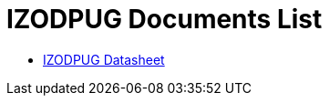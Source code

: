 = IZODPUG Documents List

* xref:IZODPUG:IZODPUG-Datasheet.adoc[IZODPUG Datasheet]

//More documents can be found at https://drive.google.com/drive/folders/1xoZCcRySjtV8UCjKUWQyDaUZjhPrUJbm?usp=share_link[GDriveLink, window=_blank]


